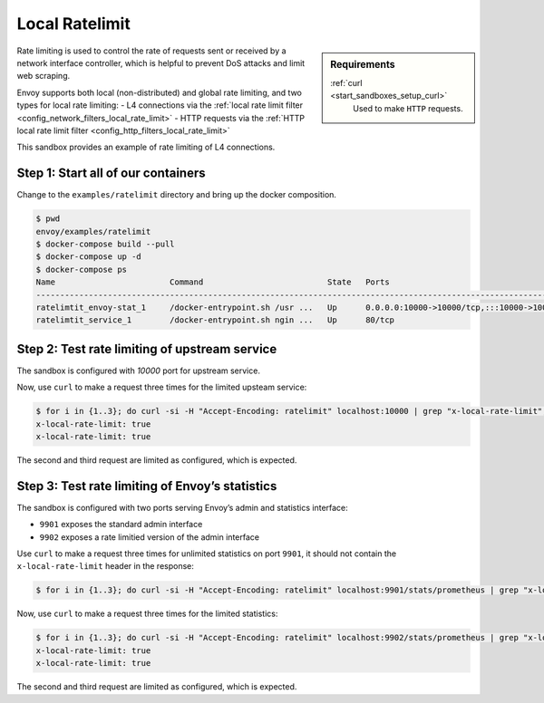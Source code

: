 .. _install_sandboxes_ratelimit:

Local Ratelimit
===============

.. sidebar:: Requirements

   .. include:: _include/docker-env-setup-link.rst

   :ref:`curl <start_sandboxes_setup_curl>`
        Used to make ``HTTP`` requests.

Rate limiting is used to control the rate of requests sent or received by a network interface controller, which is helpful to prevent DoS attacks and limit web scraping.

Envoy supports both local (non-distributed) and global rate limiting, and two types for local rate limiting:
- L4 connections via the :ref:`local rate limit filter <config_network_filters_local_rate_limit>`
- HTTP requests via the :ref:`HTTP local rate limit filter <config_http_filters_local_rate_limit>`

This sandbox provides an example of rate limiting of L4 connections.

Step 1: Start all of our containers
***********************************

Change to the ``examples/ratelimit`` directory and bring up the docker composition.

.. code-block:: console

    $ pwd
    envoy/examples/ratelimit
    $ docker-compose build --pull
    $ docker-compose up -d
    $ docker-compose ps
    Name                        Command                          State   Ports
    -----------------------------------------------------------------------------------------------------------------------------------------------------------------------------------------------------
    ratelimtit_envoy-stat_1     /docker-entrypoint.sh /usr ...   Up      0.0.0.0:10000->10000/tcp,:::10000->10000/tcp, 0.0.0.0:9901->9901/tcp,:::9901->9901/tcp, 0.0.0.0:9902->9902/tcp,:::9902->9902/tcp
    ratelimtit_service_1        /docker-entrypoint.sh ngin ...   Up      80/tcp

Step 2: Test rate limiting of upstream service
**********************************************

The sandbox is configured with `10000` port for upstream service.

Now, use ``curl`` to make a request three times for the limited upsteam service:

.. code-block:: console

    $ for i in {1..3}; do curl -si -H "Accept-Encoding: ratelimit" localhost:10000 | grep "x-local-rate-limit"; done
    x-local-rate-limit: true
    x-local-rate-limit: true

The second and third request are limited as configured, which is expected.

Step 3: Test rate limiting of Envoy’s statistics
************************************************

The sandbox is configured with two ports serving Envoy’s admin and statistics interface:

- ``9901`` exposes the standard admin interface
- ``9902`` exposes a rate limitied version of the admin interface

Use ``curl`` to make a request three times for unlimited statistics on port ``9901``, it should not contain the ``x-local-rate-limit`` header in the response:

.. code-block:: console

    $ for i in {1..3}; do curl -si -H "Accept-Encoding: ratelimit" localhost:9901/stats/prometheus | grep "x-local-rate-limit"; done

Now, use ``curl`` to make a request three times for the limited statistics:

.. code-block:: console

    $ for i in {1..3}; do curl -si -H "Accept-Encoding: ratelimit" localhost:9902/stats/prometheus | grep "x-local-rate-limit"; done
    x-local-rate-limit: true
    x-local-rate-limit: true

The second and third request are limited as configured, which is expected.

.. seealso::
   :ref:`global rate limiting <arch_overview_global_rate_limit>`
      Reference documentation for Envoy's gloval rate limiting.
